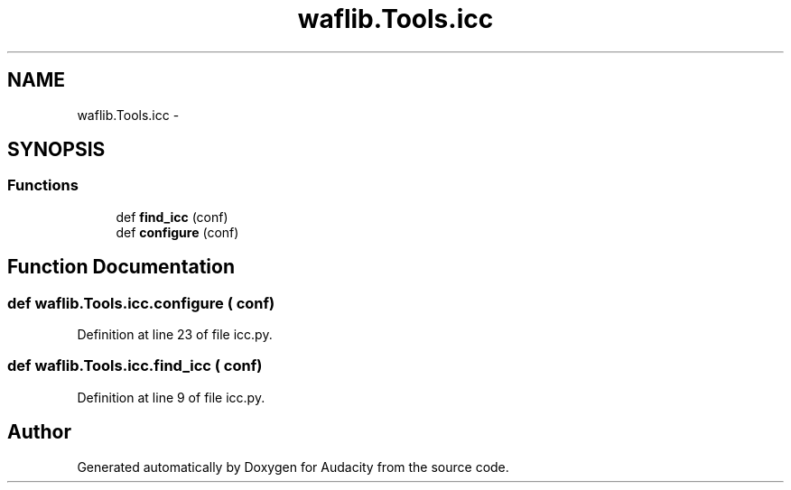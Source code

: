 .TH "waflib.Tools.icc" 3 "Thu Apr 28 2016" "Audacity" \" -*- nroff -*-
.ad l
.nh
.SH NAME
waflib.Tools.icc \- 
.SH SYNOPSIS
.br
.PP
.SS "Functions"

.in +1c
.ti -1c
.RI "def \fBfind_icc\fP (conf)"
.br
.ti -1c
.RI "def \fBconfigure\fP (conf)"
.br
.in -1c
.SH "Function Documentation"
.PP 
.SS "def waflib\&.Tools\&.icc\&.configure ( conf)"

.PP
Definition at line 23 of file icc\&.py\&.
.SS "def waflib\&.Tools\&.icc\&.find_icc ( conf)"

.PP
Definition at line 9 of file icc\&.py\&.
.SH "Author"
.PP 
Generated automatically by Doxygen for Audacity from the source code\&.
